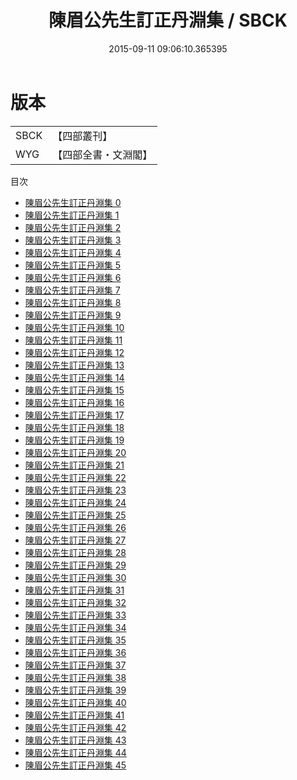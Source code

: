 #+TITLE: 陳眉公先生訂正丹淵集 / SBCK

#+DATE: 2015-09-11 09:06:10.365395
* 版本
 |      SBCK|【四部叢刊】  |
 |       WYG|【四部全書・文淵閣】|
目次
 - [[file:KR4d0048_000.txt][陳眉公先生訂正丹淵集 0]]
 - [[file:KR4d0048_001.txt][陳眉公先生訂正丹淵集 1]]
 - [[file:KR4d0048_002.txt][陳眉公先生訂正丹淵集 2]]
 - [[file:KR4d0048_003.txt][陳眉公先生訂正丹淵集 3]]
 - [[file:KR4d0048_004.txt][陳眉公先生訂正丹淵集 4]]
 - [[file:KR4d0048_005.txt][陳眉公先生訂正丹淵集 5]]
 - [[file:KR4d0048_006.txt][陳眉公先生訂正丹淵集 6]]
 - [[file:KR4d0048_007.txt][陳眉公先生訂正丹淵集 7]]
 - [[file:KR4d0048_008.txt][陳眉公先生訂正丹淵集 8]]
 - [[file:KR4d0048_009.txt][陳眉公先生訂正丹淵集 9]]
 - [[file:KR4d0048_010.txt][陳眉公先生訂正丹淵集 10]]
 - [[file:KR4d0048_011.txt][陳眉公先生訂正丹淵集 11]]
 - [[file:KR4d0048_012.txt][陳眉公先生訂正丹淵集 12]]
 - [[file:KR4d0048_013.txt][陳眉公先生訂正丹淵集 13]]
 - [[file:KR4d0048_014.txt][陳眉公先生訂正丹淵集 14]]
 - [[file:KR4d0048_015.txt][陳眉公先生訂正丹淵集 15]]
 - [[file:KR4d0048_016.txt][陳眉公先生訂正丹淵集 16]]
 - [[file:KR4d0048_017.txt][陳眉公先生訂正丹淵集 17]]
 - [[file:KR4d0048_018.txt][陳眉公先生訂正丹淵集 18]]
 - [[file:KR4d0048_019.txt][陳眉公先生訂正丹淵集 19]]
 - [[file:KR4d0048_020.txt][陳眉公先生訂正丹淵集 20]]
 - [[file:KR4d0048_021.txt][陳眉公先生訂正丹淵集 21]]
 - [[file:KR4d0048_022.txt][陳眉公先生訂正丹淵集 22]]
 - [[file:KR4d0048_023.txt][陳眉公先生訂正丹淵集 23]]
 - [[file:KR4d0048_024.txt][陳眉公先生訂正丹淵集 24]]
 - [[file:KR4d0048_025.txt][陳眉公先生訂正丹淵集 25]]
 - [[file:KR4d0048_026.txt][陳眉公先生訂正丹淵集 26]]
 - [[file:KR4d0048_027.txt][陳眉公先生訂正丹淵集 27]]
 - [[file:KR4d0048_028.txt][陳眉公先生訂正丹淵集 28]]
 - [[file:KR4d0048_029.txt][陳眉公先生訂正丹淵集 29]]
 - [[file:KR4d0048_030.txt][陳眉公先生訂正丹淵集 30]]
 - [[file:KR4d0048_031.txt][陳眉公先生訂正丹淵集 31]]
 - [[file:KR4d0048_032.txt][陳眉公先生訂正丹淵集 32]]
 - [[file:KR4d0048_033.txt][陳眉公先生訂正丹淵集 33]]
 - [[file:KR4d0048_034.txt][陳眉公先生訂正丹淵集 34]]
 - [[file:KR4d0048_035.txt][陳眉公先生訂正丹淵集 35]]
 - [[file:KR4d0048_036.txt][陳眉公先生訂正丹淵集 36]]
 - [[file:KR4d0048_037.txt][陳眉公先生訂正丹淵集 37]]
 - [[file:KR4d0048_038.txt][陳眉公先生訂正丹淵集 38]]
 - [[file:KR4d0048_039.txt][陳眉公先生訂正丹淵集 39]]
 - [[file:KR4d0048_040.txt][陳眉公先生訂正丹淵集 40]]
 - [[file:KR4d0048_041.txt][陳眉公先生訂正丹淵集 41]]
 - [[file:KR4d0048_042.txt][陳眉公先生訂正丹淵集 42]]
 - [[file:KR4d0048_043.txt][陳眉公先生訂正丹淵集 43]]
 - [[file:KR4d0048_044.txt][陳眉公先生訂正丹淵集 44]]
 - [[file:KR4d0048_045.txt][陳眉公先生訂正丹淵集 45]]
